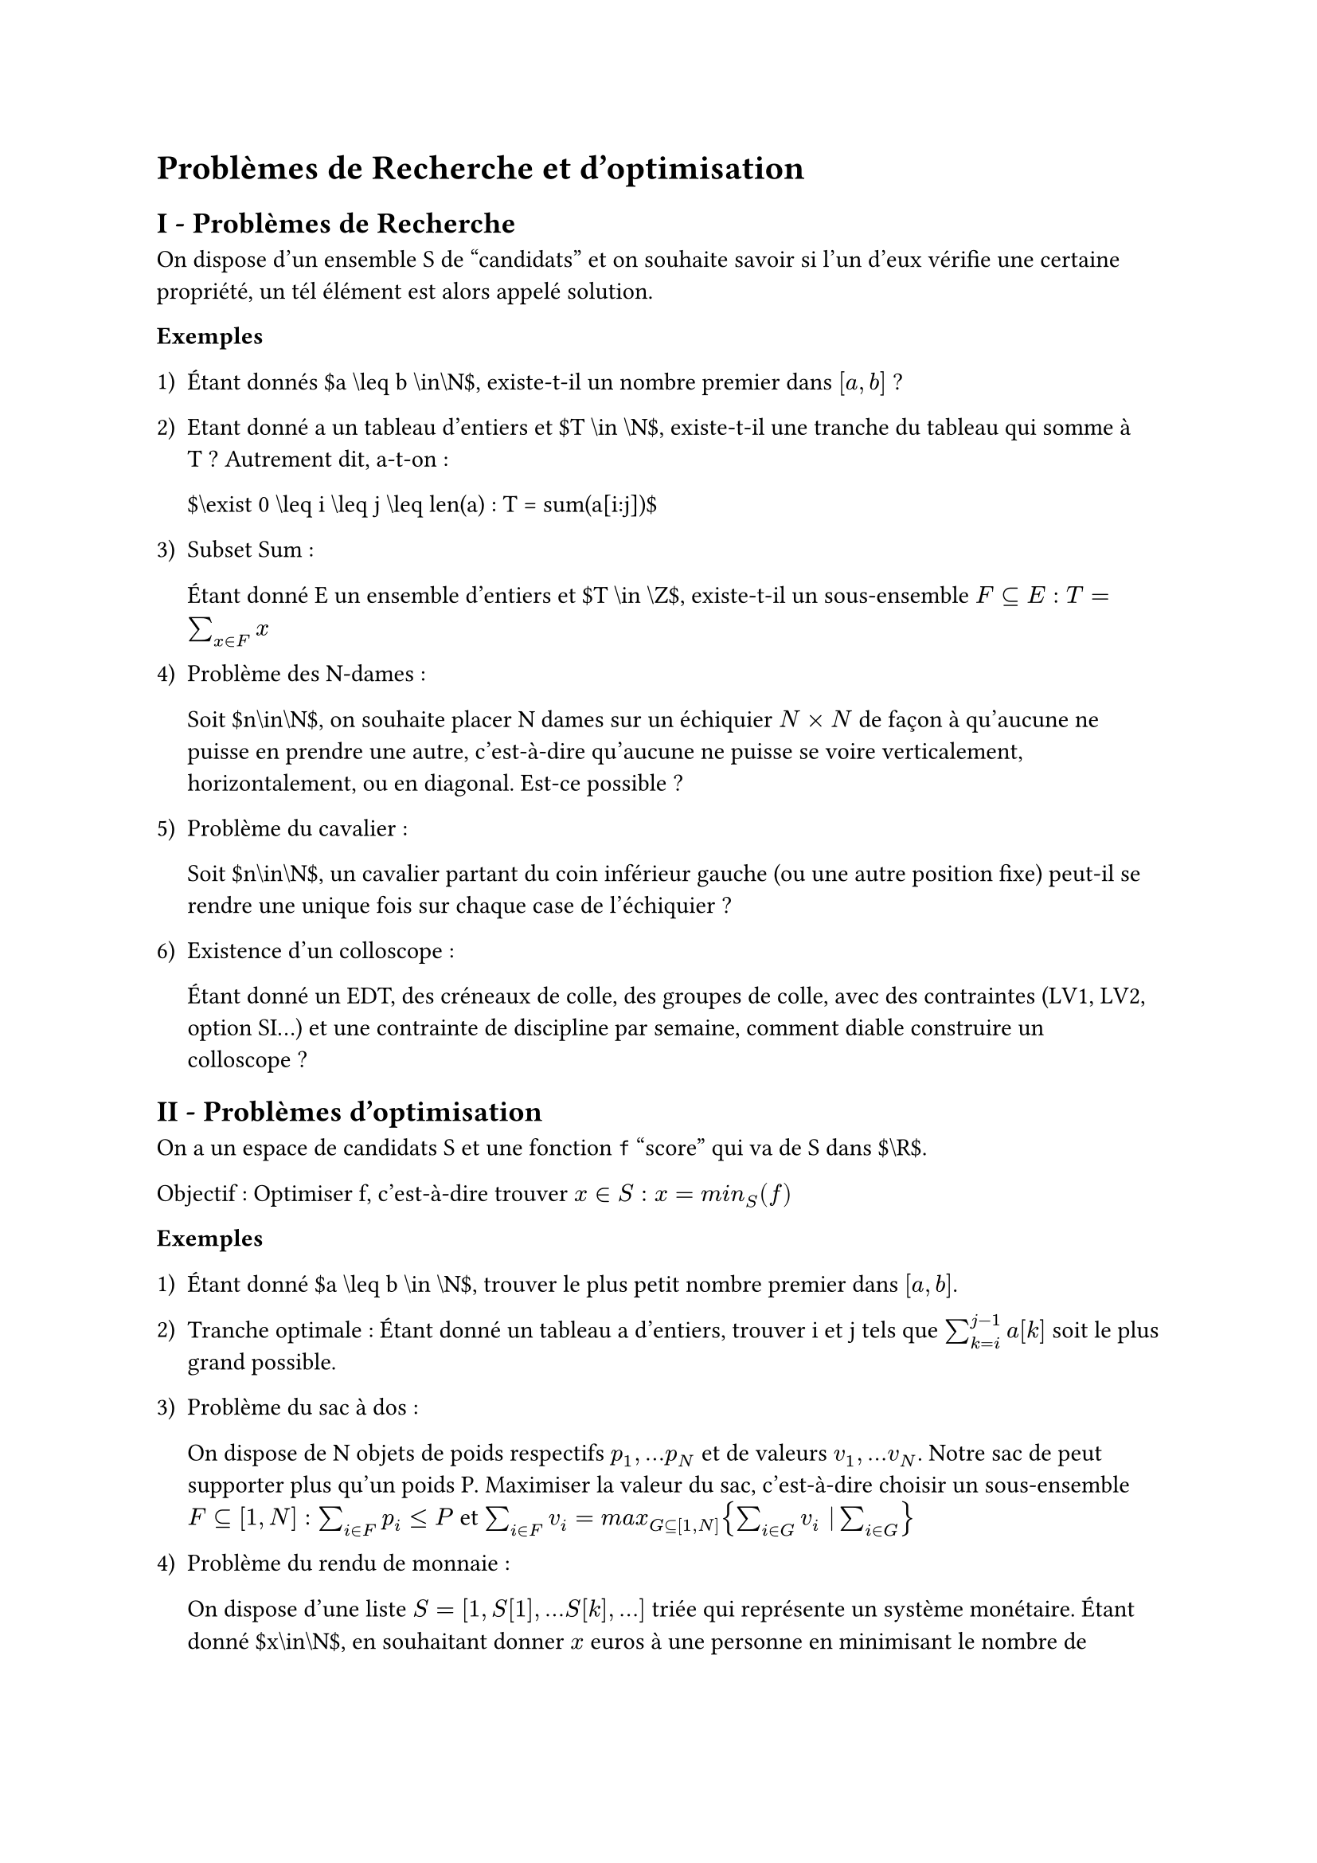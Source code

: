 #set text(font: "Roboto Serif")

= Problèmes de Recherche et d’optimisation <problèmes-de-recherche-et-doptimisation>
== I - Problèmes de Recherche <i---problèmes-de-recherche>
On dispose d’un ensemble S de "candidats" et on souhaite savoir si l’un d’eux vérifie une certaine propriété, un tél élément est alors appelé solution.

#strong[Exemples]

#block[
  #set enum(numbering: "1)", start: 1)
  + Étant donnés \$a \\leq b \\in\\N\$, existe-t-il un nombre premier dans $\[ a , b \]$ ?

  + Etant donné a un tableau d’entiers et \$T \\in \\N\$, existe-t-il une tranche du tableau qui somme à T ? Autrement dit, a-t-on :

    \$\\exist 0 \\leq i \\leq j \\leq len\(a) : T \= sum\(a\[i:j\])\$

  + Subset Sum :

    Étant donné E un ensemble d’entiers et \$T \\in \\Z\$, existe-t-il un sous-ensemble $F subset.eq E : T = sum_(x in F) x$

  + Problème des N-dames :

    Soit \$n\\in\\N\$, on souhaite placer N dames sur un échiquier $N times N$ de façon à qu’aucune ne puisse en prendre une autre, c’est-à-dire qu’aucune ne puisse se voire verticalement, horizontalement, ou en diagonal. Est-ce possible ?

  + Problème du cavalier :

    Soit \$n\\in\\N\$, un cavalier partant du coin inférieur gauche (ou une autre position fixe) peut-il se rendre une unique fois sur chaque case de l’échiquier ?

  + Existence d’un colloscope :

    Étant donné un EDT, des créneaux de colle, des groupes de colle, avec des contraintes (LV1, LV2, option SI…) et une contrainte de discipline par semaine, comment diable construire un colloscope ?
]

== II - Problèmes d’optimisation <ii---problèmes-doptimisation>
On a un espace de candidats S et une fonction `f` "score" qui va de S dans \$\\R\$.

Objectif : Optimiser f, c’est-à-dire trouver $x in S : x = m i n_S lr((f))$

#strong[Exemples]

#block[
  #set enum(numbering: "1)", start: 1)
  + Étant donné \$a \\leq b \\in \\N\$, trouver le plus petit nombre premier dans $lr([a , b])$.

  + Tranche optimale : Étant donné un tableau a d’entiers, trouver i et j tels que $sum_(k = i)^(j - 1) a lr([k])$ soit le plus grand possible.

  + Problème du sac à dos :

    On dispose de N objets de poids respectifs $p_1 , . . . p_N$ et de valeurs $v_1 , . . . v_N$. Notre sac de peut supporter plus qu’un poids P. Maximiser la valeur du sac, c’est-à-dire choisir un sous-ensemble $F subset.eq lr([1 , N]) : sum_(i in F) p_i lt.eq P$ et $sum_(i in F) v_i = m a x_(G subset.eq lr([1 , N])) { sum_(i in G) v_i \| sum_(i in G) }$

  + Problème du rendu de monnaie :

    On dispose d’une liste $S = lr([1 , S lr([1]) , . . . S lr([k]) , . . .])$ triée qui représente un système monétaire. Étant donné \$x\\in\\N\$, en souhaitant donner $x$ euros à une personne en minimisant le nombre de pièces/billets, c’est-à-dire trouver une liste R de longueur \$len\(S) : \\{\\sum\_{i\=0}^{len\(S)-1}{R\[i\]S\[i\]} \= x \\space et \\sum\_{i\=0}^{n}{R\[i\]}\$ soit minimale.
]
